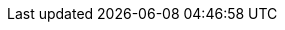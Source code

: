:documentname: INSPIRE data specification on Administrative Units - Technical Guidelines
:theme: Administrative Units